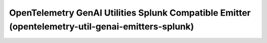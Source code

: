 OpenTelemetry GenAI Utilities Splunk Compatible Emitter (opentelemetry-util-genai-emitters-splunk)
==================================================================================================

